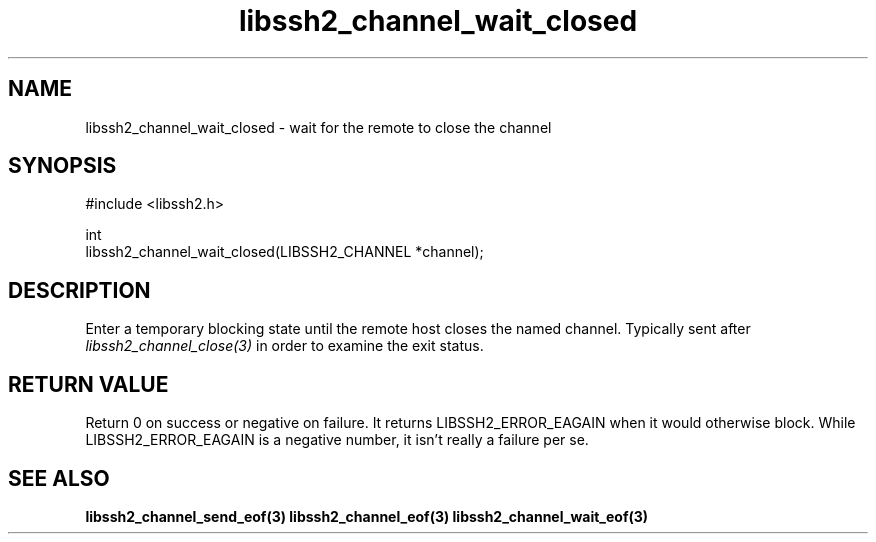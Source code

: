 .TH libssh2_channel_wait_closed 3 "29 Nov 2007" "libssh2 0.19" "libssh2"
.SH NAME
libssh2_channel_wait_closed - wait for the remote to close the channel
.SH SYNOPSIS
.nf
#include <libssh2.h>

int
libssh2_channel_wait_closed(LIBSSH2_CHANNEL *channel);
.fi
.SH DESCRIPTION
Enter a temporary blocking state until the remote host closes the named
channel. Typically sent after \fIlibssh2_channel_close(3)\fP in order to
examine the exit status.

.SH RETURN VALUE
Return 0 on success or negative on failure. It returns LIBSSH2_ERROR_EAGAIN
when it would otherwise block. While LIBSSH2_ERROR_EAGAIN is a negative
number, it isn't really a failure per se.
.SH SEE ALSO
.BR libssh2_channel_send_eof(3)
.BR libssh2_channel_eof(3)
.BR libssh2_channel_wait_eof(3)
